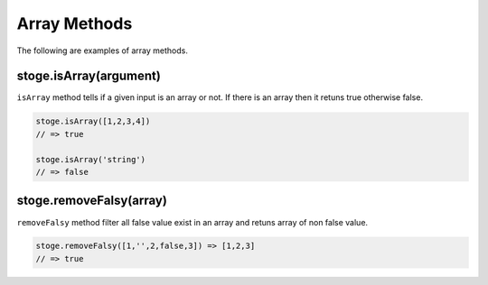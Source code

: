 Array Methods
=======

The following are examples of array methods.


stoge.isArray(argument)
-----

``isArray`` method tells if a given input is an array or not. If there is an array then it retuns true otherwise false.

.. code-block:: html

    stoge.isArray([1,2,3,4])
    // => true

    stoge.isArray('string')
    // => false

stoge.removeFalsy(array)
-----

``removeFalsy`` method filter all false value exist in an array and retuns array of non false value.

.. code-block:: html

    stoge.removeFalsy([1,'',2,false,3]) => [1,2,3]
    // => true
